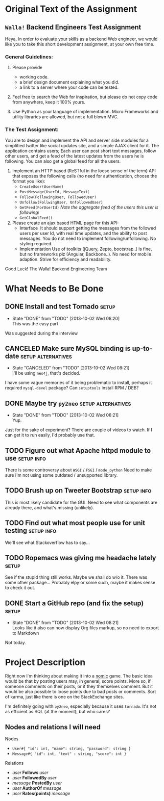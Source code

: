 #+TODO: TODO(t) WAIT(w@) | DONE(d@) CANCELED(c@)
#+LATEX_HEADER: \usepackage{amsmath}

* Original Text of the Assignment
** =Walla!= Backend Engineers Test Assignment
   
   Heya,
   In order to evaluate your skills as a backend Web engineer, we
   would like you to take this short development assignment, at your
   own free time.
   
*** General Guidelines:
    1. Please provide
       - working code.
       - a brief design document explaining what you did.
       - a link to a server where your code can be tested.
        
    2. Feel free to search the Web for inspiration, but please do not
       copy code from anywhere, keep it 100% yours.
      
    3. Use Python as your language of implementation. Micro​ Frameworks
       and utility libraries are allowed, but not a full blown MVC.

*** The Test Assignment:
    You are to design and implement the API and server side modules
    for a simplified twitter like social updates site, and a simple
    AJAX client for it. The application contains users; Each user can
    post short text messages, follow other users, and get a feed of
    the latest updates from the users he is following. You can also
    get a global feed for all the users.
    
    1. Implement an HTTP based (ReSTful in the loose sense of the
       term) API that exposes the following calls (no need for
       authentication, choose the format you like):
       - =CreateUser(UserName)=
       - =PostMessage(UserId, MessageText)=
       - =Follow(FollowingUser, FollowedUser)=
       - =Unfollow(FollwingUser, UnfollowedUser)=
       - =GetFeed(ForUserId)= /Note the aggregate feed of the users/
         /this user is following!/
       - =GetGlobalFeed()=
    2. Please create an ajax based HTML page for this API:
       - Interface ​
         It should support getting the messages from the followed
         users per user Id, with real time updates, and the ability to
         post messages. You do not need to implement
         following/unfollowing. No styling required.
       - Implementation
         Use of toolkits (jQuery, Zepto, bootstrap..) is fine, but no
         frameworks plz (Angular, Backbone..). No need for mobile
         adaption. Strive for efficiency and readability.
         
    Good Luck!
    The Walla! Backend Engineering Team

* What Needs to Be Done

** DONE Install and test Tornado                                      :setup:
   DEADLINE: <2013-10-01 Tue>
   - State "DONE"       from "TODO"       [2013-10-02 Wed 08:20] \\
     This was the easy part.
   Was suggested during the interview

** CANCELED Make sure MySQL binding is up-to-date        :setup:alternatives:
   DEADLINE: <2013-10-01 Tue>
   - State "CANCELED"   from "TODO"       [2013-10-02 Wed 08:21] \\
     I'll be using =neo4j=, that's decided.
   I have some vague memories of it being problematic to install,
   perhaps it required =mysql-devel= package? Can =setuptools=
   install RPM / DEB?

** DONE Maybe try =py2neo=                               :setup:alternatives:
   DEADLINE: <2013-10-02 Wed>
   - State "DONE"       from "TODO"       [2013-10-02 Wed 08:21] \\
     Yup.
   Just for the sake of experiment? There are couple of videos to
   watch. If I can get it to run easily, I'd probably use that.

** TODO Figure out what Apache httpd module to use              :setup:info:
   DEADLINE: <2013-10-01 Tue>
   There is some controversy about =WSGI= / =FSGI= / =mode_python=
   Need to make sure I'm not using some outdated / unsupported
   library.

** TODO Brush up on Tweeter Bootstrap                            :setup:info:
   DEADLINE: <2013-10-01 Tue>
   This is most likely candidate for the GUI. Need to see what
   components are already there, and what's missing (unlikely).

** TODO Find out what most people use for unit testing           :setup:info:
   DEADLINE: <2013-10-02 Wed>
   We'll see what Stackoverflow has to say...
   
** TODO Ropemacs was giving me headache lately                        :setup:
   DEADLINE: <2013-10-02 Wed>
   See if the stupid thing still works. Maybe we shall do w/o it.
   There was some other package... Probably elpy or some such,
   maybe it makes sense to check it out.

** DONE Start a GitHub repo (and fix the setup)                       :setup:
   DEADLINE: <2013-10-02 Wed>
   - State "DONE"       from "TODO"       [2013-10-02 Wed 08:21] \\
     Looks like it also can now display Org files markup, so no need to
     export to Markdown
   Not today.

* Project Description
  Right now I'm thinking about making it into a [[http://en.wikipedia.org/wiki/Nomic][nomic]] game.  The basic
  idea would be that by posting users may, in general, score
  points. More so, if someone comments on their posts, or if they
  themselves comment. But it would be also possible to loose points
  due to bad posts or comments. Sort of karma, just like there is one
  on the StackExchange sites.

  I'm definitely going with =py2neo=, especially because it uses
  =tornado=. It's not as efficient as SQL (at the moment), but who
  cares?

** Nodes and relations I will need
   
   Nodes
   - =User#{ "id": int, "name": string, "password": string }=
   - =Message#{ "id": int, "text" : string, "score": int }=
   
   Relations
   - $user \; \boldsymbol{Follows} \; user$
   - $user \; \boldsymbol{FollowedBy} \; user$
   - $message \; \boldsymbol{PostedBy} \; user$
   - $user \; \boldsymbol{AuthorOf} \; message$
   - $user \; \boldsymbol{Rates(points)} \; message$
